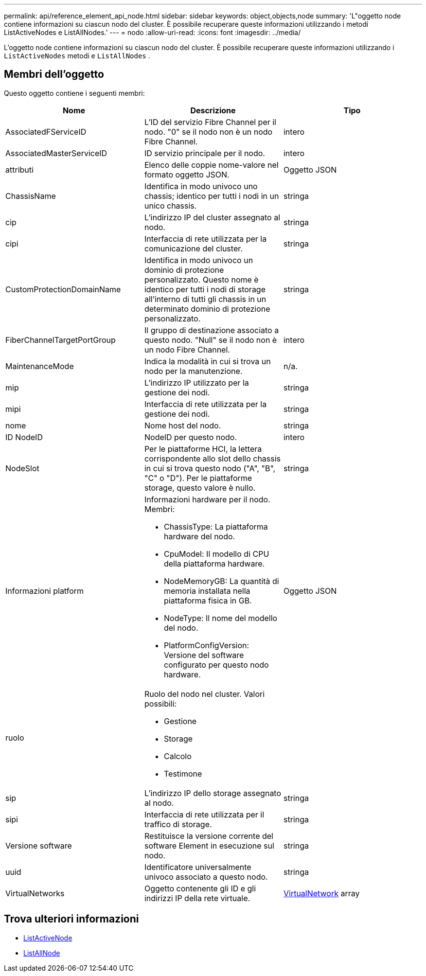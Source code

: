 ---
permalink: api/reference_element_api_node.html 
sidebar: sidebar 
keywords: object,objects,node 
summary: 'L"oggetto node contiene informazioni su ciascun nodo del cluster. È possibile recuperare queste informazioni utilizzando i metodi ListActiveNodes e ListAllNodes.' 
---
= nodo
:allow-uri-read: 
:icons: font
:imagesdir: ../media/


[role="lead"]
L'oggetto node contiene informazioni su ciascun nodo del cluster. È possibile recuperare queste informazioni utilizzando i `ListActiveNodes` metodi e `ListAllNodes` .



== Membri dell'oggetto

Questo oggetto contiene i seguenti membri:

|===
| Nome | Descrizione | Tipo 


 a| 
AssociatedFServiceID
 a| 
L'ID del servizio Fibre Channel per il nodo. "0" se il nodo non è un nodo Fibre Channel.
 a| 
intero



 a| 
AssociatedMasterServiceID
 a| 
ID servizio principale per il nodo.
 a| 
intero



 a| 
attributi
 a| 
Elenco delle coppie nome-valore nel formato oggetto JSON.
 a| 
Oggetto JSON



 a| 
ChassisName
 a| 
Identifica in modo univoco uno chassis; identico per tutti i nodi in un unico chassis.
 a| 
stringa



 a| 
cip
 a| 
L'indirizzo IP del cluster assegnato al nodo.
 a| 
stringa



 a| 
cipi
 a| 
Interfaccia di rete utilizzata per la comunicazione del cluster.
 a| 
stringa



 a| 
CustomProtectionDomainName
 a| 
Identifica in modo univoco un dominio di protezione personalizzato. Questo nome è identico per tutti i nodi di storage all'interno di tutti gli chassis in un determinato dominio di protezione personalizzato.
 a| 
stringa



 a| 
FiberChannelTargetPortGroup
 a| 
Il gruppo di destinazione associato a questo nodo. "Null" se il nodo non è un nodo Fibre Channel.
 a| 
intero



 a| 
MaintenanceMode
 a| 
Indica la modalità in cui si trova un nodo per la manutenzione.
 a| 
n/a.



 a| 
mip
 a| 
L'indirizzo IP utilizzato per la gestione dei nodi.
 a| 
stringa



 a| 
mipi
 a| 
Interfaccia di rete utilizzata per la gestione dei nodi.
 a| 
stringa



 a| 
nome
 a| 
Nome host del nodo.
 a| 
stringa



 a| 
ID NodeID
 a| 
NodeID per questo nodo.
 a| 
intero



 a| 
NodeSlot
 a| 
Per le piattaforme HCI, la lettera corrispondente allo slot dello chassis in cui si trova questo nodo ("A", "B", "C" o "D"). Per le piattaforme storage, questo valore è nullo.
 a| 
stringa



 a| 
Informazioni platform
 a| 
Informazioni hardware per il nodo. Membri:

* ChassisType: La piattaforma hardware del nodo.
* CpuModel: Il modello di CPU della piattaforma hardware.
* NodeMemoryGB: La quantità di memoria installata nella piattaforma fisica in GB.
* NodeType: Il nome del modello del nodo.
* PlatformConfigVersion: Versione del software configurato per questo nodo hardware.

 a| 
Oggetto JSON



 a| 
ruolo
 a| 
Ruolo del nodo nel cluster. Valori possibili:

* Gestione
* Storage
* Calcolo
* Testimone

 a| 



 a| 
sip
 a| 
L'indirizzo IP dello storage assegnato al nodo.
 a| 
stringa



 a| 
sipi
 a| 
Interfaccia di rete utilizzata per il traffico di storage.
 a| 
stringa



 a| 
Versione software
 a| 
Restituisce la versione corrente del software Element in esecuzione sul nodo.
 a| 
stringa



 a| 
uuid
 a| 
Identificatore universalmente univoco associato a questo nodo.
 a| 
stringa



 a| 
VirtualNetworks
 a| 
Oggetto contenente gli ID e gli indirizzi IP della rete virtuale.
 a| 
xref:reference_element_api_virtualnetwork.adoc[VirtualNetwork] array

|===


== Trova ulteriori informazioni

* xref:reference_element_api_listactivenodes.adoc[ListActiveNode]
* xref:reference_element_api_listallnodes.adoc[ListAllNode]


